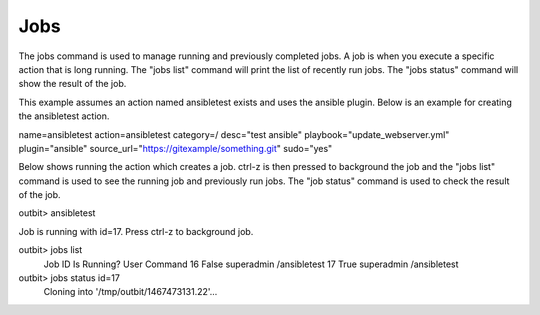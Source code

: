 Jobs
==================

The jobs command is used to manage running and previously completed jobs. A job is when you execute a specific action that is long running.  The "jobs list" command will print the list of recently run jobs.  The "jobs status" command will show the result of the job.

This example assumes an action named ansibletest exists and uses the ansible plugin. Below is an example for creating the ansibletest action.

.. sourcecode:: bash
name=ansibletest action=ansibletest   category=/   desc="test ansible"   playbook="update_webserver.yml"   plugin="ansible"   source_url="https://gitexample/something.git"   sudo="yes"

Below shows running the action which creates a job.  ctrl-z is then pressed to background the job and the "jobs list" command is used to see the running job and previously run jobs.  The "job status" command is used to check the result of the job.

.. sourcecode:: bash

outbit> ansibletest

Job is running with id=17. Press ctrl-z to background job.

outbit> jobs list
  Job ID        Is Running?     User    Command
  16            False           superadmin              /ansibletest
  17            True            superadmin              /ansibletest

outbit> jobs status id=17
  Cloning into '/tmp/outbit/1467473131.22'...
